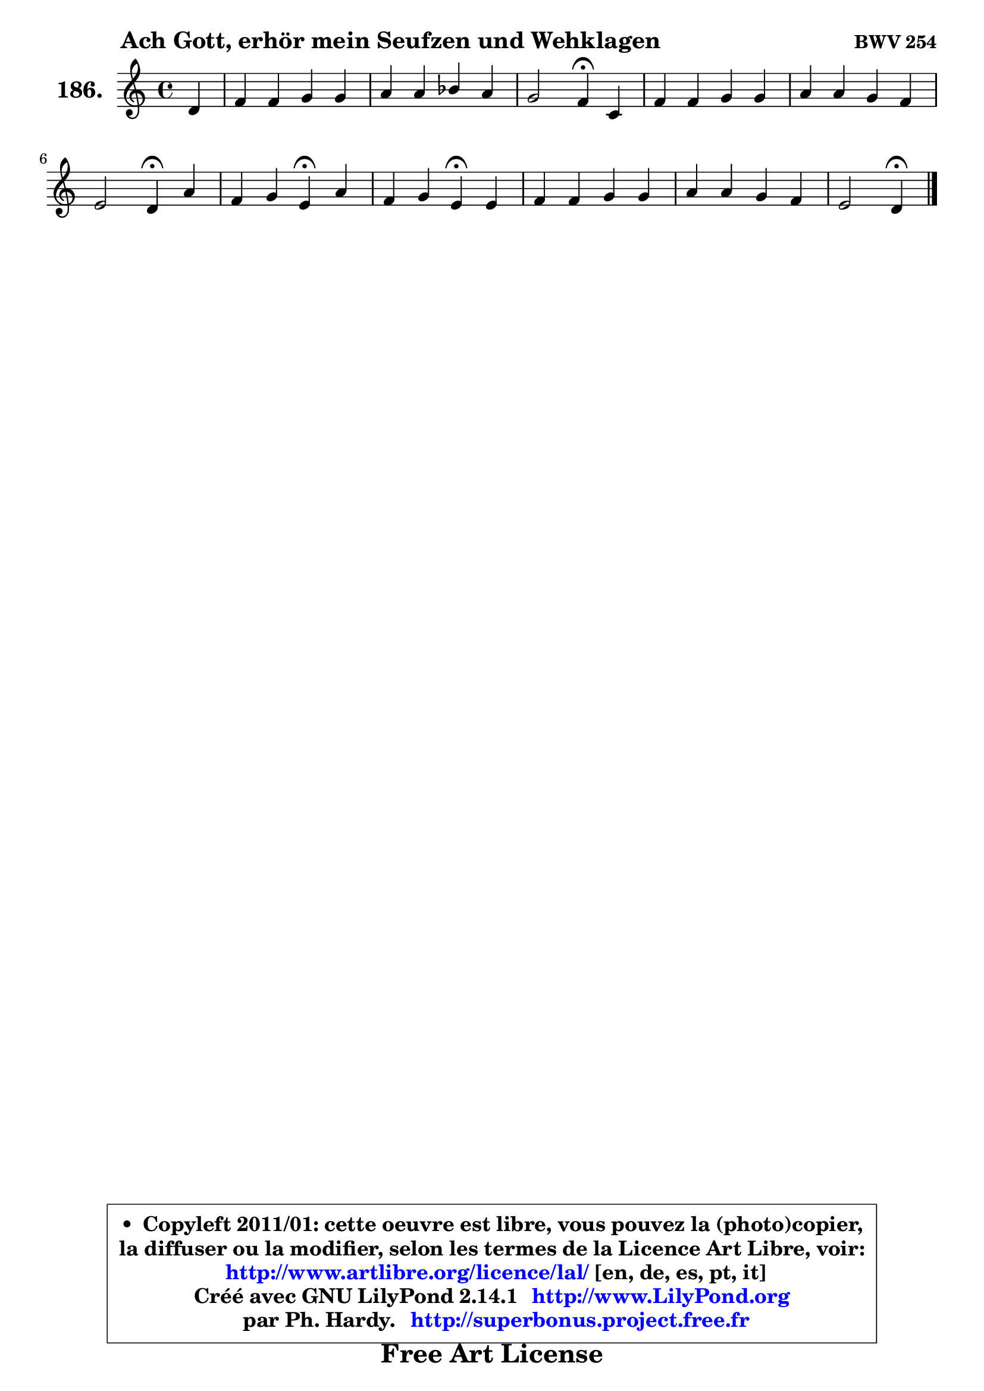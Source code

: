 
\version "2.14.1"

    \paper {
%	system-system-spacing #'padding = #0.1
%	score-system-spacing #'padding = #0.1
%	ragged-bottom = ##f
%	ragged-last-bottom = ##f
	}

    \header {
      opus = \markup { \bold "BWV 254" }
      piece = \markup { \hspace #9 \fontsize #2 \bold "Ach Gott, erhör mein Seufzen und Wehklagen" }
      maintainer = "Ph. Hardy"
      maintainerEmail = "superbonus.project@free.fr"
      lastupdated = "2011/Jul/20"
      tagline = \markup { \fontsize #3 \bold "Free Art License" }
      copyright = \markup { \fontsize #3  \bold   \override #'(box-padding .  1.0) \override #'(baseline-skip . 2.9) \box \column { \center-align { \fontsize #-2 \line { • \hspace #0.5 Copyleft 2011/01: cette oeuvre est libre, vous pouvez la (photo)copier, } \line { \fontsize #-2 \line {la diffuser ou la modifier, selon les termes de la Licence Art Libre, voir: } } \line { \fontsize #-2 \with-url #"http://www.artlibre.org/licence/lal/" \line { \fontsize #1 \hspace #1.0 \with-color #blue http://www.artlibre.org/licence/lal/ [en, de, es, pt, it] } } \line { \fontsize #-2 \line { Créé avec GNU LilyPond 2.14.1 \with-url #"http://www.LilyPond.org" \line { \with-color #blue \fontsize #1 \hspace #1.0 \with-color #blue http://www.LilyPond.org } } } \line { \hspace #1.0 \fontsize #-2 \line {par Ph. Hardy. } \line { \fontsize #-2 \with-url #"http://superbonus.project.free.fr" \line { \fontsize #1 \hspace #1.0 \with-color #blue http://superbonus.project.free.fr } } } } } }

	  }

  guidemidi = {
        r4 |
        R1 |
        R1 |
        r2 \tempo 4 = 30 r4 \tempo 4 = 78 r4 |
        R1 |
        R1 |
        r2 \tempo 4 = 30 r4 \tempo 4 = 78 r4 |
        r2 \tempo 4 = 30 r4 \tempo 4 = 78 r4 |
        r2 \tempo 4 = 30 r4 \tempo 4 = 78 r4 |
        R1 |
        R1 |
        r2 \tempo 4 = 30 r4 
	}

  upper = {
	\time 4/4
	\key d \dorian % c \major
	\clef treble
	\partial 4
	\voiceOne
	<< { 
	% SOPRANO
	\set Voice.midiInstrument = "acoustic grand"
	\relative c' {
        d4 |
        f4 f g g |
        a4 a bes a |
        g2 f4\fermata c |
        f4 f g g |
        a4 a g f |
        e2 d4\fermata a' |
        f4 g e\fermata a |
        f4 g e\fermata e |
        f4 f g g |
        a4 a g f |
        e2 d4\fermata
        \bar "|."
	} % fin de relative
	}

%	\context Voice="1" { \voiceTwo 
%	% ALTO
%	\set Voice.midiInstrument = "acoustic grand"
%	\relative c' {
%        a4 |
%        d8 e f4 f e8 d |
%        c4 d d8 g8 ~ g f8 ~ |
%	f8 e16 d e4 c a8 g |
%        f4 d' d c |
%        c4 f f8 e ~ e d |
%        d4 cis a e' ~ |
%	e8 d8 d e cis4 e |
%        d8 c d4 c c |
%        c4 d d e ~ |
%	e8 d16 e f4 e4 ~ e8 d |
%        d4 cis a
%        \bar "|."
%	} % fin de relative
%	\oneVoice
%	} >>
 >>
	}

    lower = {
	\time 4/4
	\key d \dorian % c \major
	\clef bass
	\partial 4
	\voiceOne
	<< { 
	% TENOR
	\set Voice.midiInstrument = "acoustic grand"
	\relative c {
        f4 |
        a4 c d c8 bes |
        a8 g f4 ~ f8 e c'4 |
        d8 g, c bes a4 f8 g |
        a4 bes4 ~ bes8 a g4 |
        f4 c' c8. bes16 a4 |
        bes4 a8 g f4 a |
        a4 bes a a |
        a4 g g g |
        a4 a bes4 ~ bes8 c16 bes |
        a4 d8 c bes4 a |
        bes4 a8 g fis4
        \bar "|."
	} % fin de relative
	}
	\context Voice="1" { \voiceTwo 
	% BASS
	\set Voice.midiInstrument = "acoustic grand"
	\relative c {
        d4 |
        d4 a bes c |
        f8 e d4 g, a |
        bes4 c f,\fermata f'8 e |
        d8 c bes a g f e4 |
        f8 g a bes c4 d |
        g,4 a d,\fermata cis' |
        d4 g, a\fermata c! ~ |
	c4 b!4 c\fermata c8 bes |
        a8 f d' c bes a g c |
        f8 e d4 ~ d8 cis d4 |
        g,4 a d,\fermata
        \bar "|."
	} % fin de relative
	\oneVoice
	} >>
	}


    \score { 

	\new PianoStaff <<
	\set PianoStaff.instrumentName = \markup { \bold \huge "186." }
	\new Staff = "upper" \upper
%	\new Staff = "lower" \lower
	>>

    \layout {
%	ragged-last = ##f
	   }

         } % fin de score

  \score {
\unfoldRepeats { << \guidemidi \upper >> }
    \midi {
    \context {
     \Staff
      \remove "Staff_performer"
               }

     \context {
      \Voice
       \consists "Staff_performer"
                }

     \context { 
      \Score
      tempoWholesPerMinute = #(ly:make-moment 78 4)
		}
	    }
	}


